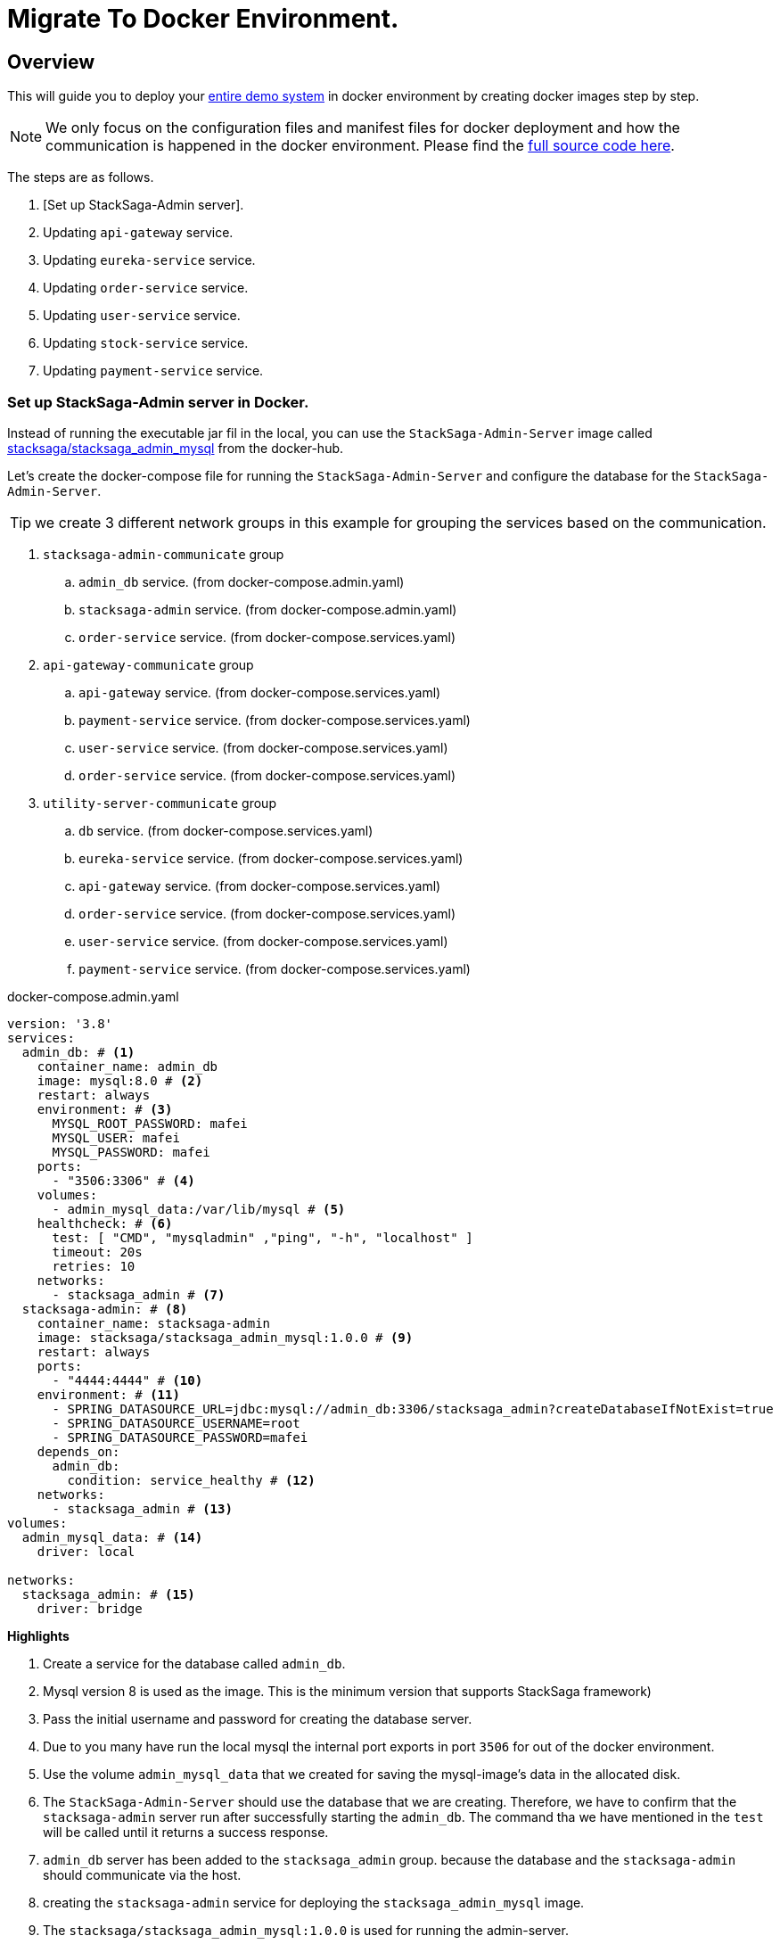 = Migrate To Docker Environment.

:keywords: SatckSaga microservice,spring boot saga,spring cloud microservice saga, saga design pattern,saga orchestration spring boot.
:description: StackSaga example deployment in docker and docker-compose environment.

[#Overview]
== Overview

This will guide you to deploy your xref:quick-examples:stacksaga-demo.adoc[entire demo system] in docker environment by creating docker images step by step.

NOTE: We only focus on the configuration files and manifest files for docker deployment and how the communication is happened in the docker environment.
Please find the xref://[full source code here].

The steps are as follows.

. [Set up StackSaga-Admin server].
. Updating `api-gateway` service.
. Updating `eureka-service` service.
. Updating `order-service` service.
. Updating `user-service` service.
. Updating `stock-service` service.
. Updating `payment-service` service.

=== Set up StackSaga-Admin server in Docker.

Instead of running the executable jar fil in the local, you can use the `StackSaga-Admin-Server` image called https://hub.docker.com/r/stacksaga/stacksaga_admin_mysql[stacksaga/stacksaga_admin_mysql] from the docker-hub.

Let's create the docker-compose file for running the `StackSaga-Admin-Server` and configure the database for the `StackSaga-Admin-Server`.

====
TIP: we create 3 different network groups in this example for grouping the services based on the communication. +

. `stacksaga-admin-communicate` group
.. `admin_db` service. (from docker-compose.admin.yaml)
.. `stacksaga-admin` service. (from docker-compose.admin.yaml)
.. `order-service` service. (from docker-compose.services.yaml)
. `api-gateway-communicate` group
.. `api-gateway` service. (from docker-compose.services.yaml)
.. `payment-service` service. (from docker-compose.services.yaml)
.. `user-service` service. (from docker-compose.services.yaml)
.. `order-service` service. (from docker-compose.services.yaml)
. `utility-server-communicate` group
.. `db` service. (from docker-compose.services.yaml)
.. `eureka-service` service. (from docker-compose.services.yaml)
.. `api-gateway` service. (from docker-compose.services.yaml)
.. `order-service` service. (from docker-compose.services.yaml)
.. `user-service` service. (from docker-compose.services.yaml)
.. `payment-service` service. (from docker-compose.services.yaml)

====

[source,yaml]
.docker-compose.admin.yaml
----
version: '3.8'
services:
  admin_db: # <1>
    container_name: admin_db
    image: mysql:8.0 # <2>
    restart: always
    environment: # <3>
      MYSQL_ROOT_PASSWORD: mafei
      MYSQL_USER: mafei
      MYSQL_PASSWORD: mafei
    ports:
      - "3506:3306" # <4>
    volumes:
      - admin_mysql_data:/var/lib/mysql # <5>
    healthcheck: # <6>
      test: [ "CMD", "mysqladmin" ,"ping", "-h", "localhost" ]
      timeout: 20s
      retries: 10
    networks:
      - stacksaga_admin # <7>
  stacksaga-admin: # <8>
    container_name: stacksaga-admin
    image: stacksaga/stacksaga_admin_mysql:1.0.0 # <9>
    restart: always
    ports:
      - "4444:4444" # <10>
    environment: # <11>
      - SPRING_DATASOURCE_URL=jdbc:mysql://admin_db:3306/stacksaga_admin?createDatabaseIfNotExist=true
      - SPRING_DATASOURCE_USERNAME=root
      - SPRING_DATASOURCE_PASSWORD=mafei
    depends_on:
      admin_db:
        condition: service_healthy # <12>
    networks:
      - stacksaga_admin # <13>
volumes:
  admin_mysql_data: # <14>
    driver: local

networks:
  stacksaga_admin: # <15>
    driver: bridge
----

*Highlights*

<1> Create a service for the database called `admin_db`.

<2> Mysql version 8 is used as the image.
This is the minimum version that supports StackSaga framework)

<3> Pass the initial username and password for creating the database server.

<4> Due to you many have run the local mysql the internal port exports in port `3506` for out of the docker environment.

<5> Use the volume `admin_mysql_data` that we created for saving the mysql-image's data in the allocated disk.

<6> The `StackSaga-Admin-Server` should use the database that we are creating.
Therefore, we have to confirm that the `stacksaga-admin` server run after successfully starting the `admin_db`.
The command tha we have mentioned in the `test` will be called until it returns a success response.

<7> `admin_db` server has been added to the `stacksaga_admin` group. because the database and the `stacksaga-admin` should communicate via the host.

<8> creating the `stacksaga-admin` service for deploying the `stacksaga_admin_mysql` image.

<9> The `stacksaga/stacksaga_admin_mysql:1.0.0` is used for running the admin-server.

<10> The port of the admin-server container is exposed to the outside with port `4444`.
Then you can access the admin-dashboard via `localhost:4444`.

<11> Passing the required configurations as environment variables.
The database host and username and password of the database that we created above for the admin-server is added here.

<12> Avoid running the admin-server before starting the mysql server successfully.

<13> Add the `stacksaga-admin` server into the `stacksaga_admin` network group.

<14> Creating the volume for storing the mysql database data in the allocated disk named `admin_mysql_data`.

<15> Creating the network group that we used above named `stacksaga_admin`.

[source,java]
.application-docker.yml
----
eureka:
  client:
    serviceUrl:
      defaultZone: http://eureka-service:8085/eureka/
  instance:
    instance-id: ${spring.application.name}:${random.uuid}
    prefer-ip-address: true
server:
  port: 8080
management:
  info:
    env:
      enabled: true
  endpoints:
    web:
      exposure:
        include: "*"
info:
  app:
    author: mafei
    name: ${spring.application.name}
    version: 1.0.0
spring:
  application:
    name: api-gateway
  cloud:
    gateway:
      globalcors:
        cors-configurations:
          '[/*/stacksaga/**]':
            allowedOrigins:
              - "http://localhost:4444"
            allowedMethods: "*"
            allowedHeaders: "*"
      default-filters:
        - DedupeResponseHeader=Access-Control-Allow-Credentials Access-Control-Allow-Origin
      discovery:
        locator:
          lower-case-service-id: true
          enabled: true
----

[source,java]
.application-docker.yaml
----
eureka:
  client:
    registerWithEureka: false
    fetchRegistry: false
server:
  port: 8085

management:
  info:
    env:
      enabled: true
  endpoints:
    web:
      exposure:
        include: "*"
info:
  app:
    author: mafei
    name: ${spring.application.name}
    version: 1.0.0
----

[source,java]
.application-docker.yaml
----
services:
  payment-service: http://payment-service
  stock-service: http://stock-service
  user-service: http://user-service
server:
  port: 8080
eureka:
  client:
    serviceUrl:
      defaultZone: http://eureka-service:8085/eureka/
  instance:
    instance-id: ${spring.application.name}:${random.uuid}
    prefer-ip-address: true
spring:
  application:
    name: order-service
  datasource:
    username: root
    password: mafei
    driver-class-name: com.mysql.cj.jdbc.Driver
    url: jdbc:mysql://db:3306/stacksaga_place_order_demo_order_service?createDatabaseIfNotExist=true
  liquibase:
    enabled: false
stacksaga:
  component-scan: org.example.aggregator
  app-release-version: 1.0.0
  connect:
    admin-urls:
      - http://stacksaga-admin:4444
    admin-username: order-service-application-user
    admin-password: ykLO89Irx2Q6Cf2j
  datasource:
    mysql:
      jdbc-url: jdbc:mysql://db:3306/order-service?createDatabaseIfNotExist=true
      username: root
      password: mafei
      driver-class-name: com.mysql.cj.jdbc.Driver
  enable: true
  cloud:
    validate-internal-communication-on-start-up: false

management:
  endpoint:
    env:
      enabled: true
  endpoints:
    web:
      exposure:
        include: "*"
info:
  app:
    author: mafei
    name: ${spring.application.name}
    version: ${stacksaga.app-release-version}
logging:
  level:
    org:
      stacksaga: debug
----

[source,java]
.application-docker.yaml
----
server:
  port: 8080
spring:
  application:
    name: payment-service
  datasource:
    username: root
    password: mafei
    driver-class-name: com.mysql.cj.jdbc.Driver
    url: jdbc:mysql://db:3306/stacksaga_place_order_demo_payment_service?createDatabaseIfNotExist=true
  jpa:
    hibernate:
      ddl-auto: update
eureka:
  client:
    service-url:
      defaultZone: http://eureka-service:8085/eureka/
  instance:
    instance-id: ${spring.application.name}:${random.uuid}
    prefer-ip-address: true
management:
  endpoint:
    env:
      enabled: true
  endpoints:
    web:
      exposure:
        include: "*"
info:
  app:
    author: mafei
    name: ${spring.application.name}
    version: 1.0.0
logging:
  level:
    org:
      stacksaga: debug
      springframework: debug
    root: info
----

[source,java]
----
server:
  port: 8080
spring:
  application:
    name: stock-service
  datasource:
    username: root
    password: mafei
    driver-class-name: com.mysql.cj.jdbc.Driver
    url: jdbc:mysql://db:3306/stacksaga_place_order_demo_stock_service?createDatabaseIfNotExist=true
  jpa:
    hibernate:
      ddl-auto: update
eureka:
  client:
    service-url:
      defaultZone: http://eureka-service:8085/eureka/
  instance:
    instance-id: ${spring.application.name}:${random.uuid}
    prefer-ip-address: true
management:
  endpoint:
    env:
      enabled: true
  endpoints:
    web:
      exposure:
        include: "*"
info:
  app:
    author: mafei
    name: ${spring.application.name}
    version: 1.0.0
logging:
  level:
    org:
      stacksaga: debug
      springframework: debug
    root: info
----

[source,java]
----
server:
  port: 8080
spring:
  application:
    name: user-service
  datasource:
    username: root
    password: mafei
    driver-class-name: com.mysql.cj.jdbc.Driver
    url: jdbc:mysql://db:3306/stacksaga_place_order_demo_user_service?createDatabaseIfNotExist=true
  jpa:
    hibernate:
      ddl-auto: update
eureka:
  client:
    service-url:
      defaultZone: http://eureka-service:8085/eureka/
  instance:
    instance-id: ${spring.application.name}:${random.uuid}
    prefer-ip-address: true
management:
  endpoint:
    env:
      enabled: true
  endpoints:
    web:
      exposure:
        include: "*"
info:
  app:
    author: mafei
    name: ${spring.application.name}
    version: 1.0.0
logging:
  level:
    org:
      stacksaga: debug
      springframework: debug
    root: info
----
